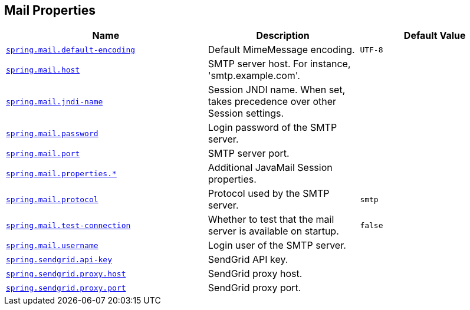 [[appendix.application-properties.mail]]
== Mail Properties
[cols="4,3,3", options="header"]
|===
|Name|Description|Default Value

|[[application-properties.mail.spring.mail.default-encoding]]<<application-properties.mail.spring.mail.default-encoding,`+spring.mail.default-encoding+`>>
|+++Default MimeMessage encoding.+++
|`+UTF-8+`

|[[application-properties.mail.spring.mail.host]]<<application-properties.mail.spring.mail.host,`+spring.mail.host+`>>
|+++SMTP server host. For instance, 'smtp.example.com'.+++
|

|[[application-properties.mail.spring.mail.jndi-name]]<<application-properties.mail.spring.mail.jndi-name,`+spring.mail.jndi-name+`>>
|+++Session JNDI name. When set, takes precedence over other Session settings.+++
|

|[[application-properties.mail.spring.mail.password]]<<application-properties.mail.spring.mail.password,`+spring.mail.password+`>>
|+++Login password of the SMTP server.+++
|

|[[application-properties.mail.spring.mail.port]]<<application-properties.mail.spring.mail.port,`+spring.mail.port+`>>
|+++SMTP server port.+++
|

|[[application-properties.mail.spring.mail.properties]]<<application-properties.mail.spring.mail.properties,`+spring.mail.properties.*+`>>
|+++Additional JavaMail Session properties.+++
|

|[[application-properties.mail.spring.mail.protocol]]<<application-properties.mail.spring.mail.protocol,`+spring.mail.protocol+`>>
|+++Protocol used by the SMTP server.+++
|`+smtp+`

|[[application-properties.mail.spring.mail.test-connection]]<<application-properties.mail.spring.mail.test-connection,`+spring.mail.test-connection+`>>
|+++Whether to test that the mail server is available on startup.+++
|`+false+`

|[[application-properties.mail.spring.mail.username]]<<application-properties.mail.spring.mail.username,`+spring.mail.username+`>>
|+++Login user of the SMTP server.+++
|

|[[application-properties.mail.spring.sendgrid.api-key]]<<application-properties.mail.spring.sendgrid.api-key,`+spring.sendgrid.api-key+`>>
|+++SendGrid API key.+++
|

|[[application-properties.mail.spring.sendgrid.proxy.host]]<<application-properties.mail.spring.sendgrid.proxy.host,`+spring.sendgrid.proxy.host+`>>
|+++SendGrid proxy host.+++
|

|[[application-properties.mail.spring.sendgrid.proxy.port]]<<application-properties.mail.spring.sendgrid.proxy.port,`+spring.sendgrid.proxy.port+`>>
|+++SendGrid proxy port.+++
|

|===
